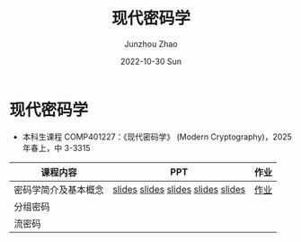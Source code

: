 #+TITLE:       现代密码学
#+AUTHOR:      Junzhou Zhao
#+DATE:        2022-10-30 Sun
#+URI:         /courses/crypt
#+KEYWORDS:    courses, cryptography
#+OPTIONS:     H:3 num:nil toc:nil \n:nil ::t |:t ^:nil -:nil f:t *:t <:t

* 现代密码学
 - 本科生课程 COMP401227：《现代密码学》 (Modern Cryptography)，2025 年春上，中
   3-3315

#+ATTR_HTML: :style margin-left:auto; margin-right:auto; :rules all
|---------------------+------------------------------------+------|
| 课程内容            | PPT                                | 作业 |
|---------------------+------------------------------------+------|
| 密码学简介及基本概念 | [[file:../assets/slides/crypt/Ch1-1_课程简介.pdf][slides]] [[file:../assets/slides/crypt/Ch1-2_应用举例.pdf][slides]] [[file:../assets/slides/crypt/Ch1-3_发展历史.pdf][slides]] [[file:../assets/slides/crypt/Ch1-4_基本概念.pdf][slides]] [[file:../assets/slides/crypt/Ch1-5_古典密码.pdf][slides]] | [[file:../assets/slides/crypt/ch1.pdf][作业]] |
| 分组密码            |                                    |      |
| 流密码              |                                    |      |
|---------------------+------------------------------------+------|
